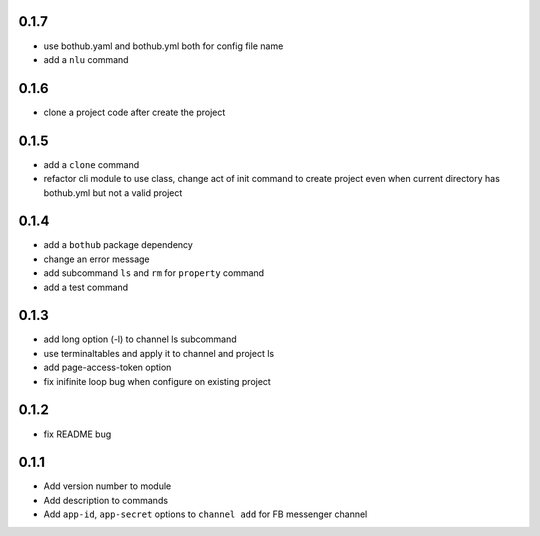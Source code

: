 0.1.7
-----

* use bothub.yaml and bothub.yml both for config file name
* add a ``nlu`` command


0.1.6
-----

* clone a project code after create the project


0.1.5
-----

* add a ``clone`` command
* refactor cli module to use class, change act of init command to create project even when current directory has bothub.yml but not a valid project


0.1.4
-----

* add a ``bothub`` package dependency
* change an error message
* add subcommand ``ls`` and ``rm`` for ``property`` command
* add a test command


0.1.3
-----

* add long option (-l) to channel ls subcommand
* use terminaltables and apply it to channel and project ls
* add page-access-token option
* fix inifinite loop bug when configure on existing project


0.1.2
-----

* fix README bug


0.1.1
-----

* Add version number to module
* Add description to commands
* Add ``app-id``, ``app-secret`` options to ``channel add`` for FB messenger channel
